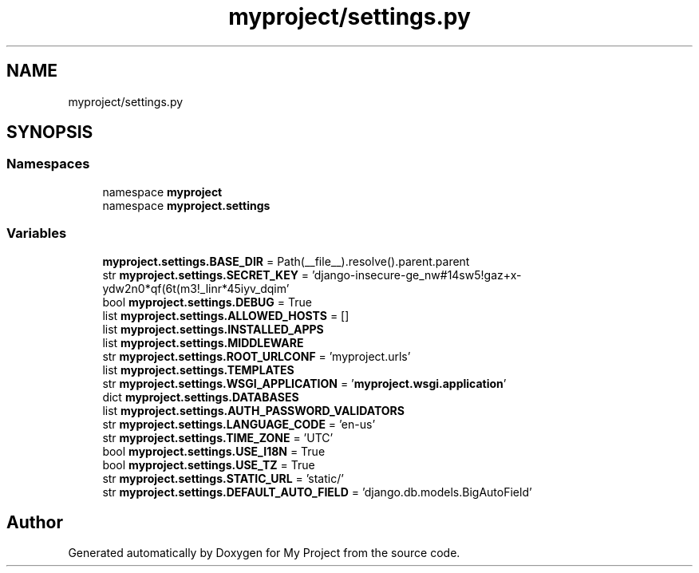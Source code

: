 .TH "myproject/settings.py" 3 "Version 3" "My Project" \" -*- nroff -*-
.ad l
.nh
.SH NAME
myproject/settings.py
.SH SYNOPSIS
.br
.PP
.SS "Namespaces"

.in +1c
.ti -1c
.RI "namespace \fBmyproject\fP"
.br
.ti -1c
.RI "namespace \fBmyproject\&.settings\fP"
.br
.in -1c
.SS "Variables"

.in +1c
.ti -1c
.RI "\fBmyproject\&.settings\&.BASE_DIR\fP = Path(__file__)\&.resolve()\&.parent\&.parent"
.br
.ti -1c
.RI "str \fBmyproject\&.settings\&.SECRET_KEY\fP = 'django\-insecure\-ge_nw#14sw5!gaz+x\-ydw2n0*qf(6t(m3!_linr*45iyv_dqim'"
.br
.ti -1c
.RI "bool \fBmyproject\&.settings\&.DEBUG\fP = True"
.br
.ti -1c
.RI "list \fBmyproject\&.settings\&.ALLOWED_HOSTS\fP = []"
.br
.ti -1c
.RI "list \fBmyproject\&.settings\&.INSTALLED_APPS\fP"
.br
.ti -1c
.RI "list \fBmyproject\&.settings\&.MIDDLEWARE\fP"
.br
.ti -1c
.RI "str \fBmyproject\&.settings\&.ROOT_URLCONF\fP = 'myproject\&.urls'"
.br
.ti -1c
.RI "list \fBmyproject\&.settings\&.TEMPLATES\fP"
.br
.ti -1c
.RI "str \fBmyproject\&.settings\&.WSGI_APPLICATION\fP = '\fBmyproject\&.wsgi\&.application\fP'"
.br
.ti -1c
.RI "dict \fBmyproject\&.settings\&.DATABASES\fP"
.br
.ti -1c
.RI "list \fBmyproject\&.settings\&.AUTH_PASSWORD_VALIDATORS\fP"
.br
.ti -1c
.RI "str \fBmyproject\&.settings\&.LANGUAGE_CODE\fP = 'en\-us'"
.br
.ti -1c
.RI "str \fBmyproject\&.settings\&.TIME_ZONE\fP = 'UTC'"
.br
.ti -1c
.RI "bool \fBmyproject\&.settings\&.USE_I18N\fP = True"
.br
.ti -1c
.RI "bool \fBmyproject\&.settings\&.USE_TZ\fP = True"
.br
.ti -1c
.RI "str \fBmyproject\&.settings\&.STATIC_URL\fP = 'static/'"
.br
.ti -1c
.RI "str \fBmyproject\&.settings\&.DEFAULT_AUTO_FIELD\fP = 'django\&.db\&.models\&.BigAutoField'"
.br
.in -1c
.SH "Author"
.PP 
Generated automatically by Doxygen for My Project from the source code\&.
